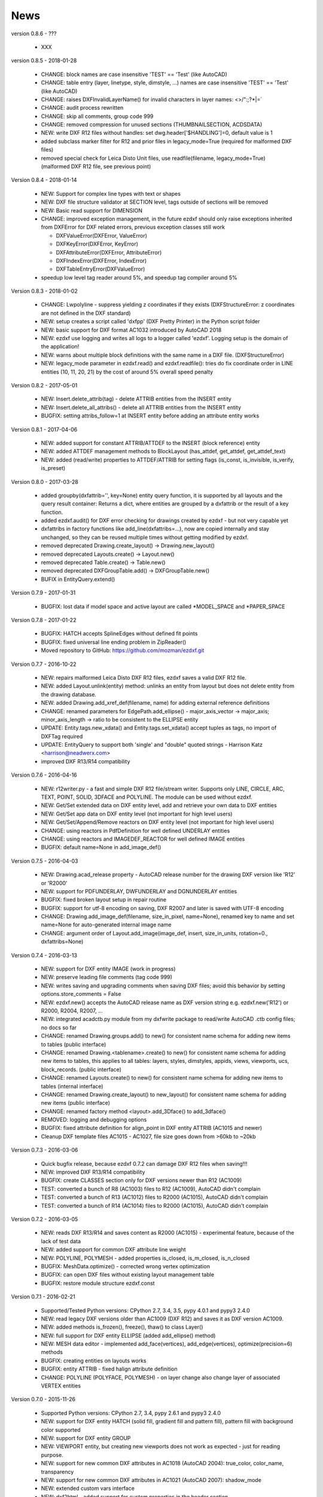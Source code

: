 
News
====

version 0.8.6 - ???

   * XXX

version 0.8.5 - 2018-01-28

   * CHANGE: block names are case insensitive 'TEST' == 'Test' (like AutoCAD)
   * CHANGE: table entry (layer, linetype, style, dimstyle, ...) names are case insensitive 'TEST' == 'Test' (like AutoCAD)
   * CHANGE: raises DXFInvalidLayerName() for invalid characters in layer names: <>/\":;?*|=`
   * CHANGE: audit process rewritten
   * CHANGE: skip all comments, group code 999
   * CHANGE: removed compression for unused sections (THUMBNAILSECTION, ACDSDATA)
   * NEW: write DXF R12 files without handles: set dwg.header['$HANDLING']=0, default value is 1
   * added subclass marker filter for R12 and prior files in legacy_mode=True (required for malformed DXF files)
   * removed special check for Leica Disto Unit files, use readfile(filename, legacy_mode=True) (malformed DXF R12 file,
     see previous point)

Version 0.8.4 - 2018-01-14

  * NEW: Support for complex line types with text or shapes
  * NEW: DXF file structure validator at SECTION level, tags outside of sections will be removed
  * NEW: Basic read support for DIMENSION
  * CHANGE: improved exception management, in the future ezdxf should only raise exceptions inherited from DXFError for
    DXF related errors, previous exception classes still work

    - DXFValueError(DXFError, ValueError)
    - DXFKeyError(DXFError, KeyError)
    - DXFAttributeError(DXFError, AttributeError)
    - DXFIndexError(DXFError, IndexError)
    - DXFTableEntryError(DXFValueError)

  * speedup low level tag reader around 5%, and speedup tag compiler around 5%

Version 0.8.3 - 2018-01-02

  * CHANGE: Lwpolyline - suppress yielding z coordinates if they exists (DXFStructureError: z coordinates are not defined in the DXF standard)
  * NEW: setup creates a script called 'dxfpp' (DXF Pretty Printer) in the Python script folder
  * NEW: basic support for DXF format AC1032 introduced by AutoCAD 2018
  * NEW: ezdxf use logging and writes all logs to a logger called 'ezdxf'. Logging setup is the domain of the application!
  * NEW: warns about multiple block definitions with the same name in a DXF file. (DXFStructureError)
  * NEW: legacy_mode parameter in ezdxf.read() and ezdxf.readfile(): tries do fix coordinate order in LINE
    entities (10, 11, 20, 21) by the cost of around 5% overall speed penalty

Version 0.8.2 - 2017-05-01

  * NEW: Insert.delete_attrib(tag) - delete ATTRIB entities from the INSERT entity
  * NEW: Insert.delete_all_attribs() - delete all ATTRIB entities from the INSERT entity
  * BUGFIX: setting attribs_follow=1 at INSERT entity before adding an attribute entity works

Version 0.8.1 - 2017-04-06

  * NEW: added support for constant ATTRIB/ATTDEF to the INSERT (block reference) entity
  * NEW: added ATTDEF management methods to BlockLayout (has_attdef, get_attdef, get_attdef_text)
  * NEW: added (read/write) properties to ATTDEF/ATTRIB for setting flags (is_const, is_invisible, is_verify, is_preset)

Version 0.8.0 - 2017-03-28

  * added groupby(dxfattrib='', key=None) entity query function, it is supported by all layouts and the query result
    container: Returns a dict, where entities are grouped by a dxfattrib or the result of a key function.
  * added ezdxf.audit() for DXF error checking for drawings created by ezdxf - but not very capable yet
  * dxfattribs in factory functions like add_line(dxfattribs=...), now are copied internally and stay unchanged, so they
    can be reused multiple times without getting modified by ezdxf.
  * removed deprecated Drawing.create_layout() -> Drawing.new_layout()
  * removed deprecated Layouts.create() -> Layout.new()
  * removed deprecated Table.create() -> Table.new()
  * removed deprecated DXFGroupTable.add() -> DXFGroupTable.new()
  * BUFIX in EntityQuery.extend()

Version 0.7.9 - 2017-01-31

  * BUGFIX: lost data if model space and active layout are called \*MODEL_SPACE and \*PAPER_SPACE

Version 0.7.8 - 2017-01-22

  * BUGFIX: HATCH accepts SplineEdges without defined fit points
  * BUGFIX: fixed universal line ending problem in ZipReader()
  * Moved repository to GitHub: https://github.com/mozman/ezdxf.git

Version 0.7.7 - 2016-10-22

  * NEW: repairs malformed Leica Disto DXF R12 files, ezdxf saves a valid DXF R12 file.
  * NEW: added Layout.unlink(entity) method: unlinks an entity from layout but does not delete entity from the drawing database.
  * NEW: added Drawing.add_xref_def(filename, name) for adding external reference definitions
  * CHANGE: renamed parameters for EdgePath.add_ellipse() - major_axis_vector -> major_axis; minor_axis_length -> ratio
    to be consistent to the ELLIPSE entity
  * UPDATE: Entity.tags.new_xdata() and Entity.tags.set_xdata() accept tuples as tags, no import of DXFTag required
  * UPDATE: EntityQuery to support both 'single' and "double" quoted strings - Harrison Katz <harrison@neadwerx.com>
  * improved DXF R13/R14 compatibility

Version 0.7.6 - 2016-04-16

  * NEW: r12writer.py - a fast and simple DXF R12 file/stream writer. Supports only LINE, CIRCLE, ARC, TEXT, POINT,
    SOLID, 3DFACE and POLYLINE. The module can be used without ezdxf.
  * NEW: Get/Set extended data on DXF entity level, add and retrieve your own data to DXF entities
  * NEW: Get/Set app data on DXF entity level (not important for high level users)
  * NEW: Get/Set/Append/Remove reactors on DXF entity level (not important for high level users)
  * CHANGE: using reactors in PdfDefinition for well defined UNDERLAY entities
  * CHANGE: using reactors and IMAGEDEF_REACTOR for well defined IMAGE entities
  * BUGFIX: default name=None in add_image_def()

Version 0.7.5 - 2016-04-03

  * NEW: Drawing.acad_release property - AutoCAD release number for the drawing DXF version like 'R12' or 'R2000'
  * NEW: support for PDFUNDERLAY, DWFUNDERLAY and DGNUNDERLAY entities
  * BUGFIX: fixed broken layout setup in repair routine
  * BUGFIX: support for utf-8 encoding on saving, DXF R2007 and later is saved with UTF-8 encoding
  * CHANGE: Drawing.add_image_def(filename, size_in_pixel, name=None), renamed key to name and set name=None for auto-generated internal image name
  * CHANGE: argument order of Layout.add_image(image_def, insert, size_in_units, rotation=0., dxfattribs=None)

Version 0.7.4 - 2016-03-13

  * NEW: support for DXF entity IMAGE (work in progress)
  * NEW: preserve leading file comments (tag code 999)
  * NEW: writes saving and upgrading comments when saving DXF files; avoid this behavior by setting options.store_comments = False
  * NEW: ezdxf.new() accepts the AutoCAD release name as DXF version string e.g. ezdxf.new('R12') or R2000, R2004, R2007, ...
  * NEW: integrated acadctb.py module from my dxfwrite package to read/write AutoCAD .ctb config files; no docs so far
  * CHANGE: renamed Drawing.groups.add() to new() for consistent name schema for adding new items to tables (public interface)
  * CHANGE: renamed Drawing.<tablename>.create() to new() for consistent name schema for adding new items to tables,
    this applies to all tables: layers, styles, dimstyles, appids, views, viewports, ucs, block_records. (public interface)
  * CHANGE: renamed Layouts.create() to new() for consistent name schema for adding new items to tables (internal interface)
  * CHANGE: renamed Drawing.create_layout() to new_layout() for consistent name schema for adding new items (public interface)
  * CHANGE: renamed factory method <layout>.add_3Dface() to add_3dface()
  * REMOVED: logging and debugging options
  * BUGFIX: fixed attribute definition for align_point in DXF entity ATTRIB (AC1015 and newer)
  * Cleanup DXF template files AC1015 - AC1027, file size goes down from >60kb to ~20kb

Version 0.7.3 - 2016-03-06

  * Quick bugfix release, because ezdxf 0.7.2 can damage DXF R12 files when saving!!!
  * NEW: improved DXF R13/R14 compatibility
  * BUGFIX: create CLASSES section only for DXF versions newer than R12 (AC1009)
  * TEST: converted a bunch of R8 (AC1003) files to R12 (AC1009), AutoCAD didn't complain
  * TEST: converted a bunch of R13 (AC1012) files to R2000 (AC1015), AutoCAD didn't complain
  * TEST: converted a bunch of R14 (AC1014) files to R2000 (AC1015), AutoCAD didn't complain

Version 0.7.2 - 2016-03-05

  * NEW: reads DXF R13/R14 and saves content as R2000 (AC1015) - experimental feature, because of the lack of test data
  * NEW: added support for common DXF attribute line weight
  * NEW: POLYLINE, POLYMESH - added properties is_closed, is_m_closed, is_n_closed
  * BUGFIX: MeshData.optimize() - corrected wrong vertex optimization
  * BUGFIX: can open DXF files without existing layout management table
  * BUGFIX: restore module structure ezdxf.const

Version 0.7.1 - 2016-02-21

  * Supported/Tested Python versions: CPython 2.7, 3.4, 3.5, pypy 4.0.1 and pypy3 2.4.0
  * NEW: read legacy DXF versions older than AC1009 (DXF R12) and saves it as DXF version AC1009.
  * NEW: added methods is_frozen(), freeze(), thaw() to class Layer()
  * NEW: full support for DXF entity ELLIPSE (added add_ellipse() method)
  * NEW: MESH data editor - implemented add_face(vertices), add_edge(vertices), optimize(precision=6) methods
  * BUGFIX: creating entities on layouts works
  * BUGFIX: entity ATTRIB - fixed halign attribute definition
  * CHANGE: POLYLINE (POLYFACE, POLYMESH) - on layer change also change layer of associated VERTEX entities

Version 0.7.0 - 2015-11-26

  * Supported Python versions: CPython 2.7, 3.4, pypy 2.6.1 and pypy3 2.4.0
  * NEW: support for DXF entity HATCH (solid fill, gradient fill and pattern fill), pattern fill with background color supported
  * NEW: support for DXF entity GROUP
  * NEW: VIEWPORT entity, but creating new viewports does not work as expected - just for reading purpose.
  * NEW: support for new common DXF attributes in AC1018 (AutoCAD 2004): true_color, color_name, transparency
  * NEW: support for new common DXF attributes in AC1021 (AutoCAD 2007): shadow_mode
  * NEW: extended custom vars interface
  * NEW: dxf2html - added support for custom properties in the header section
  * NEW: query() supports case insensitive attribute queries by appending an 'i' to the query string, e.g. '\*[layer=="construction"]i'
  * NEW: Drawing.cleanup() - call before saving the drawing but only if necessary, the process could take a while.
  * BUGFIX: query parser couldn't handle attribute names containing '_'
  * CHANGE: renamed dxf2html to pp (pretty printer), usage: py -m ezdxf.pp yourfile.dxf (generates yourfile.html in the same folder)
  * CHANGE: cleanup file structure

Version 0.6.5 - 2015-02-27

  * BUGFIX: custom properties in header section written after $LASTSAVEDBY tag - the only way AutoCAD accepts custom tags

Version 0.6.4 - 2015-02-27

  * NEW: Support for custom properties in the header section - Drawing.header.custom_vars - but so far AutoCAD ignores
    new created custom properties by ezdxf- I don't know why.
  * BUGFIX: wrong DXF subclass for Arc.extrusion (error in DXF Standard)
  * BUGFIX: added missing support files for dxf2html

Version 0.6.3 - 2014-09-10

  * Beta status
  * BUGFIX: Text.get_pos() - dxf attribute error "alignpoint"

Version 0.6.2 - 2014-05-09

  * Beta status
  * NEW: set ``ezdxf.options.compress_default_chunks = True`` to compress unnecessary Sections (like THUMBNAILIMAGE) in
    memory with zlib
  * NEW: Drawing.compress_binary_data() - compresses binary data (mostly code 310) in memory with zlib or set
    ``ezdxf.options.compress_binary_data = True`` to compress binary data of every drawing you open.
  * NEW: support for MESH entity
  * NEW: support for BODY, 3DSOLID and REGION entity, you get the ACIS data
  * CHANGE: Spline() - removed context managers fit_points(), control_points(), knot_values() and weights() and added a
    general context_manager edit_data(), similar to Mesh.edit_data() - unified API
  * CHANGE: MText.buffer() -> MText.edit_data() - unified API (MText.buffer() still exists as alias)
  * CHANGE: refactored internal structure - only two DXF factories remaining:

    - LegacyDXFFactory() for AC1009 (DXF12) drawings
    - ModernDXFFactory() for newer DXF versions except DXF13/14.

  * BUGFIX: LWPolyline.get_rstrip_point() removed also x- and y-coords if zero
  * BUGFIX: opens DXF12 files without handles again
  * BUGFIX: opens DXF12 files with HEADER section but without $ACADVER set

Version 0.6.1 - 2014-05-02

  * Beta status
  * NEW: create new layouts - Drawing.create_layout(name, dxfattribs=None)
  * NEW: delete layouts - Drawing.delete_layout(name)
  * NEW: delete blocks - Drawing.blocks.delete_block(name)
  * NEW: read DXF files from zip archives (its slow).
  * CHANGE: LWPolyline returns always 5-tuples (x, y, start_width, end_width, bulge). start_width, end_width and bulge
    is 0 if not present.
  * NEW: LWPolyline.get_rstrip_points() -> generates points without appending zeros.
  * NEW: LWPolyline.rstrip_points() -> context manager for points without appending zeros.
  * BUGFIX: fixed handle creation bug for DXF12 files without handles, a code 5/105 issue
  * BUGFIX: accept floats as int (thanks to ProE)
  * BUGFIX: accept entities without owner tag (thanks to ProE)
  * improved dxf2html; creates a more readable HTML file; usage: python -m ezdxf.dxf2html filename.dxf

Version 0.6.0 - 2014-04-25

  * Beta status
  * Supported Python versions: CPython 2.7, 3.4 and pypy 2.2.1
  * Refactoring of internal structures
  * CHANGE: appended entities like VERTEX for POLYLINE and ATTRIB for INSERT are linked to the main entity and do
    not appear in layouts, model space or blocks (modelspace.query('VERTEX') is always an emtpy list).
  * CHANGE: refactoring of the internal 2D/3D point representation for reduced memory footprint
  * faster unittests
  * BUGFIX: opens minimalistic DXF12 files
  * BUGFIX: support for POLYLINE new (but undocumented) subclass names: AcDbPolyFaceMesh, AcDbPolygonMesh
  * BUGFIX: support for VERTEX new (but undocumented) subclass names: AcDbFaceRecord, AcDbPolyFaceMeshVertex,
    AcDbPolygonMeshVertex, AcDb3dPolylineVertex
  * CHANGE: Polyline.get_mode() returns new names: AcDb2dPolyline, AcDb3dPolyline, AcDbPolyFaceMesh, AcDbPolygonMesh
  * CHANGE: separated layout spaces - each layout has its own entity space

Version 0.5.2 - 2014-04-15

  * Beta status
  * Supported Python versions: CPython 2.7, 3.3, 3.4 and pypy 2.2.1
  * BUGFIX: ATTRIB definition error for AC1015 and later (error in DXF specs)
  * BUGFIX: entity.dxf_attrib_exists() returned True for unset attribs with defined DXF default values
  * BUGFIX: layout.delete_entity() didn't delete following data entities for INSERT (ATTRIB) & POLYLINE (VERTEX)
  * NEW: delete all entities from layout/block/entities section
  * cleanup DXF template files

Version 0.5.1 - 2014-04-14

  * Beta status
  * Supported Python versions: CPython 2.7, 3.3, 3.4 and pypy 2.2.1
  * BUGFIX: restore Python 2 compatibility (has no list.clear() method); test launcher did not run tests in subfolders,
    because of missing __init__.py files

Version 0.5.0 - 2014-04-13

  * Beta status
  * BUGFIX: Drawing.get_layout_setter() - did not work with entities without DXF attribute *paperspace*
  * NEW: default values for DXF attributes as defined in the DXF standard, this allows usage of optional DXF attributes
    (with defined default values) without check of presence, like *entity.dxf.paperspace*.
  * NEW: DXF entities SHAPE, RAY, XLINE, SPLINE
  * NEW: delete entities from layout/block
  * CHANGE: entity 3DFACE requires 3D coordinates (created by add_3Dface())
  * CHANGE: LWPolyline all methods return points as (x, y, [start_width, [end_width, [bulge]]]) tuples
  * updated docs

Version 0.4.2 - 2014-04-02

  * Beta status
  * Supported Python versions: CPython 2.7, 3.3, 3.4 and pypy 2.1
  * NEW: DXF entities LWPOLYLINE, MTEXT
  * NEW: convenience methods place(), grid(), get_attrib_text() and has_attrib() for the Insert entity
  * CHANGE: pyparsing as external dependency
  * BUGFIX: iteration over drawing.entities yields full functional entities (correct layout attribute)
  * BUGFIX: install error with pip and missing DXF template files of versions 0.4.0 & 0.4.1

Version 0.3.0 - 2013-07-20

  * Alpha status
  * Supported Python versions: CPython 2.7, 3.3 and pypy 2.0
  * NEW: Entity Query Language
  * NEW: Import data from other DXF files
  * CHANGE: License changed to MIT License

Version 0.1.0 - 2010-03-14

  * Alpha status
  * Initial release
